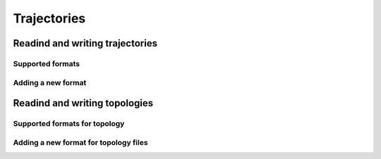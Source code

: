 .. _trajectories:

Trajectories
============

Readind and writing trajectories
--------------------------------

Supported formats
^^^^^^^^^^^^^^^^^

Adding a new format
^^^^^^^^^^^^^^^^^^^

Readind and writing topologies
-------------------------------

Supported formats for topology
^^^^^^^^^^^^^^^^^^^^^^^^^^^^^^

Adding a new format for topology files
^^^^^^^^^^^^^^^^^^^^^^^^^^^^^^^^^^^^^^
